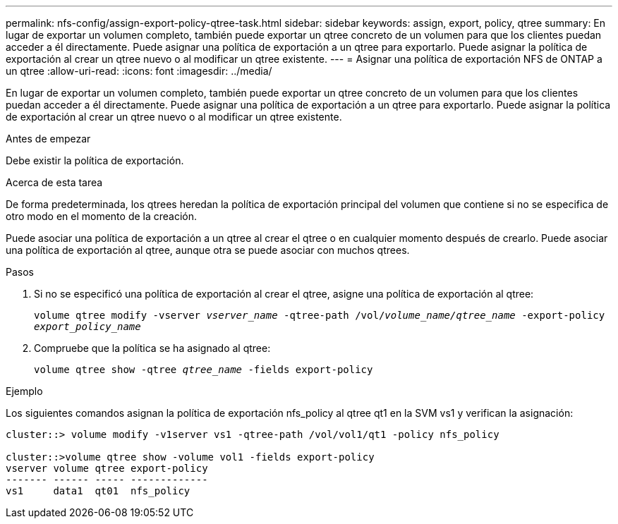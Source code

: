 ---
permalink: nfs-config/assign-export-policy-qtree-task.html 
sidebar: sidebar 
keywords: assign, export, policy, qtree 
summary: En lugar de exportar un volumen completo, también puede exportar un qtree concreto de un volumen para que los clientes puedan acceder a él directamente. Puede asignar una política de exportación a un qtree para exportarlo. Puede asignar la política de exportación al crear un qtree nuevo o al modificar un qtree existente. 
---
= Asignar una política de exportación NFS de ONTAP a un qtree
:allow-uri-read: 
:icons: font
:imagesdir: ../media/


[role="lead"]
En lugar de exportar un volumen completo, también puede exportar un qtree concreto de un volumen para que los clientes puedan acceder a él directamente. Puede asignar una política de exportación a un qtree para exportarlo. Puede asignar la política de exportación al crear un qtree nuevo o al modificar un qtree existente.

.Antes de empezar
Debe existir la política de exportación.

.Acerca de esta tarea
De forma predeterminada, los qtrees heredan la política de exportación principal del volumen que contiene si no se especifica de otro modo en el momento de la creación.

Puede asociar una política de exportación a un qtree al crear el qtree o en cualquier momento después de crearlo. Puede asociar una política de exportación al qtree, aunque otra se puede asociar con muchos qtrees.

.Pasos
. Si no se especificó una política de exportación al crear el qtree, asigne una política de exportación al qtree:
+
`volume qtree modify -vserver _vserver_name_ -qtree-path /vol/_volume_name/qtree_name_ -export-policy _export_policy_name_`

. Compruebe que la política se ha asignado al qtree:
+
`volume qtree show -qtree _qtree_name_ -fields export-policy`



.Ejemplo
Los siguientes comandos asignan la política de exportación nfs_policy al qtree qt1 en la SVM vs1 y verifican la asignación:

[listing]
----
cluster::> volume modify -v1server vs1 -qtree-path /vol/vol1/qt1 -policy nfs_policy

cluster::>volume qtree show -volume vol1 -fields export-policy
vserver volume qtree export-policy
------- ------ ----- -------------
vs1     data1  qt01  nfs_policy
----